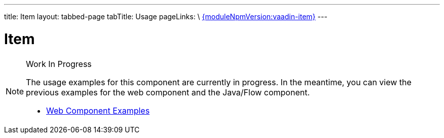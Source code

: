 ---
title: Item
layout: tabbed-page
tabTitle: Usage
pageLinks: \
https://github.com/vaadin/vaadin-item/releases/tag/v{moduleNpmVersion:vaadin-item}[{moduleNpmVersion:vaadin-item}]
---

= Item

.Work In Progress
[NOTE]
====
The usage examples for this component are currently in progress. In the meantime, you can view the previous examples for the web component and the Java/Flow component.

[.buttons]
- https://vaadin.com/components/vaadin-item/html-examples[Web Component Examples]
====
